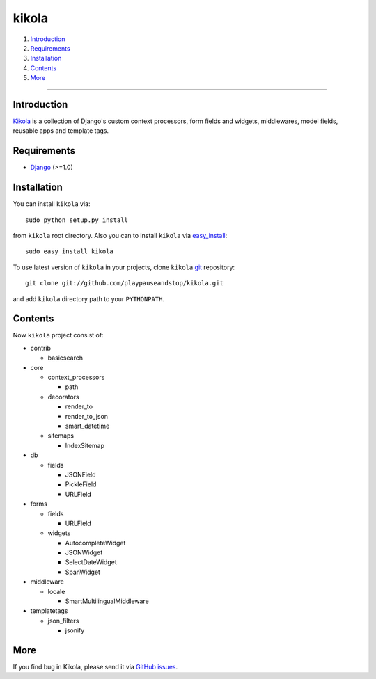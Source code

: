======
kikola
======

1. Introduction_
2. Requirements_
3. Installation_
4. Contents_
5. More_

----

Introduction
============

Kikola_ is a collection of Django's custom context processors, form fields
and widgets, middlewares, model fields, reusable apps and template tags.

.. _Kikola: http://github.com/playpauseandstop/kikola

Requirements
============

* Django_ (>=1.0)

.. _Django: http://www.djangoproject.com/

Installation
============

You can install ``kikola`` via::

    sudo python setup.py install

from ``kikola`` root directory. Also you can to install ``kikola`` via
`easy_install`_::

    sudo easy_install kikola

To use latest version of ``kikola`` in your projects, clone ``kikola`` git_
repository::

    git clone git://github.com/playpauseandstop/kikola.git

and add ``kikola`` directory path to your ``PYTHONPATH``.

.. _`easy_install`: http://pypi.python.org/pypi/setuptools
.. _git: http://git.or.cz/

Contents
========

Now ``kikola`` project consist of:

- contrib

  - basicsearch

- core

  - context_processors

    - path

  - decorators

    - render_to
    - render_to_json
    - smart_datetime

  - sitemaps

    - IndexSitemap

- db

  - fields

    - JSONField
    - PickleField
    - URLField

- forms

  - fields

    - URLField

  - widgets

    - AutocompleteWidget
    - JSONWidget
    - SelectDateWidget
    - SpanWidget

- middleware

  - locale

    - SmartMultilingualMiddleware

- templatetags

  - json_filters

    - jsonify

More
====

If you find bug in Kikola, please send it via `GitHub issues`_.

.. _`GitHub issues`: http://github.com/playpauseandstop/kikola/issues

